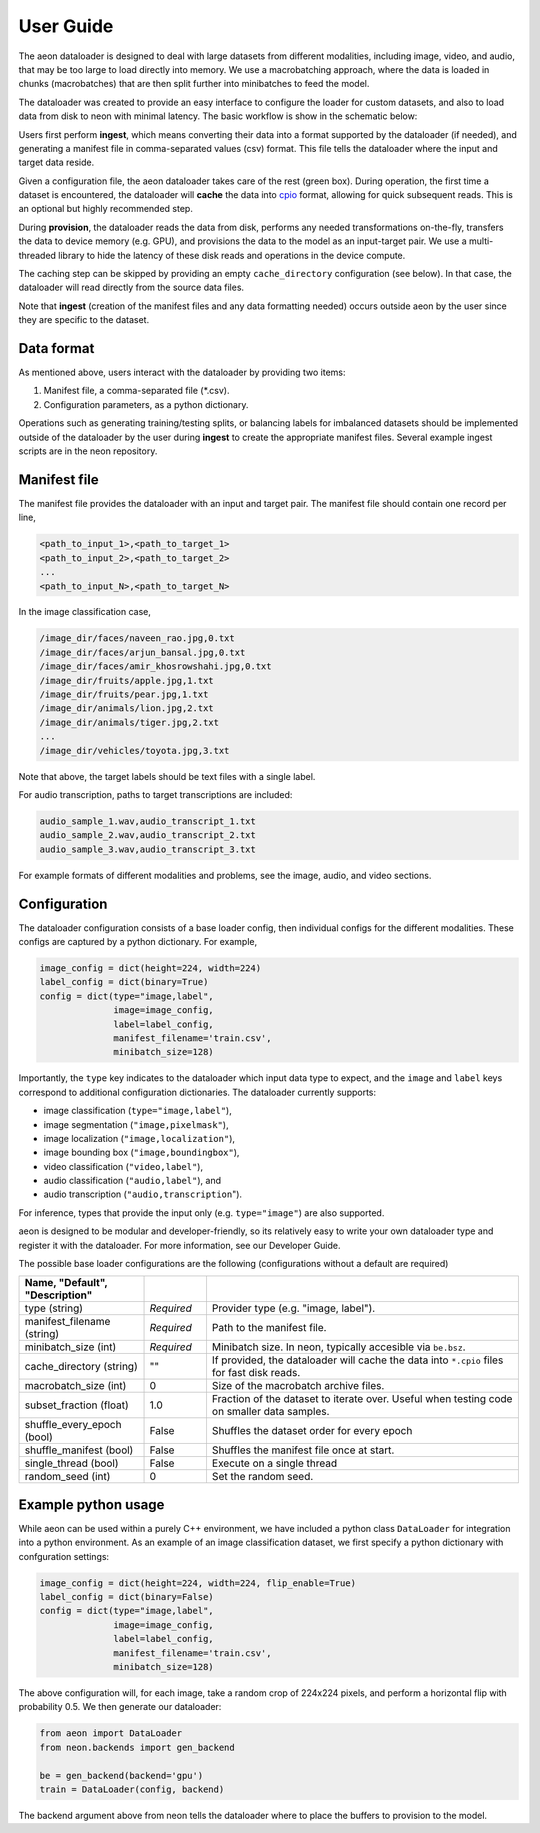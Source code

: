 .. ---------------------------------------------------------------------------
.. Copyright 2015 Nervana Systems Inc.
.. Licensed under the Apache License, Version 2.0 (the "License");
.. you may not use this file except in compliance with the License.
.. You may obtain a copy of the License at
..
..      http://www.apache.org/licenses/LICENSE-2.0
..
.. Unless required by applicable law or agreed to in writing, software
.. distributed under the License is distributed on an "AS IS" BASIS,
.. WITHOUT WARRANTIES OR CONDITIONS OF ANY KIND, either express or implied.
.. See the License for the specific language governing permissions and
.. limitations under the License.
.. ---------------------------------------------------------------------------

User Guide
==========

The aeon dataloader is designed to deal with large datasets from different modalities, including image, video, and audio, that may be too large to load directly into memory. We use a macrobatching approach, where the data is loaded in chunks (macrobatches) that are then split further into minibatches to feed the model.

The dataloader was created to provide an easy interface to configure the loader for custom datasets, and also to load data from disk to neon with minimal latency. The basic workflow is show in the schematic below:

.. image:: aeon_workflow.png

Users first perform **ingest**, which means converting their data into a format supported by the dataloader (if needed), and generating a manifest file in comma-separated values (csv) format. This file tells the dataloader where the input and target data reside.

Given a configuration file, the aeon dataloader takes care of the rest (green box). During operation, the first time a dataset is encountered, the dataloader will **cache** the data into `cpio <https://en.wikipedia.org/wiki/Cpio>`_ format, allowing for quick subsequent reads. This is an optional but highly recommended step.

During **provision**, the dataloader reads the data from disk, performs any needed transformations on-the-fly, transfers the data to device memory (e.g. GPU), and provisions the data to the model as an input-target pair. We use a multi-threaded library to hide the latency of these disk reads and operations in the device compute.

The caching step can be skipped by providing an empty ``cache_directory`` configuration (see below). In that case, the dataloader will read directly from the source data files.

Note that **ingest** (creation of the manifest files and any data formatting needed) occurs outside aeon by the user since they are specific to the dataset.

Data format
-----------

As mentioned above, users interact with the dataloader by providing two items:

1. Manifest file, a comma-separated file (*.csv).
2. Configuration parameters, as a python dictionary.

Operations such as generating training/testing splits, or balancing labels for imbalanced datasets should be implemented outside of the dataloader by the user during **ingest** to create the appropriate manifest files. Several example ingest scripts are in the neon repository.

Manifest file
-------------

The manifest file provides the dataloader with an input and target pair. The
manifest file should contain one record per line,

.. code-block:: bash

    <path_to_input_1>,<path_to_target_1>
    <path_to_input_2>,<path_to_target_2>
    ...
    <path_to_input_N>,<path_to_target_N>

In the image classification case,

.. code-block:: bash

    /image_dir/faces/naveen_rao.jpg,0.txt
    /image_dir/faces/arjun_bansal.jpg,0.txt
    /image_dir/faces/amir_khosrowshahi.jpg,0.txt
    /image_dir/fruits/apple.jpg,1.txt
    /image_dir/fruits/pear.jpg,1.txt
    /image_dir/animals/lion.jpg,2.txt
    /image_dir/animals/tiger.jpg,2.txt
    ...
    /image_dir/vehicles/toyota.jpg,3.txt

Note that above, the target labels should be text files with a single label.

For audio transcription, paths to target transcriptions are included:

.. code-block:: bash

    audio_sample_1.wav,audio_transcript_1.txt
    audio_sample_2.wav,audio_transcript_2.txt
    audio_sample_3.wav,audio_transcript_3.txt

For example formats of different modalities and problems, see the image, audio, and video sections.

Configuration
-------------

The dataloader configuration consists of a base loader config, then individual configs for the different modalities. These configs are captured by a python dictionary. For example,

.. code-block:: python

    image_config = dict(height=224, width=224)
    label_config = dict(binary=True)
    config = dict(type="image,label",
                  image=image_config,
                  label=label_config,
                  manifest_filename='train.csv',
                  minibatch_size=128)

Importantly, the ``type`` key indicates to the dataloader which input data type to expect, and the ``image`` and ``label`` keys correspond to additional configuration dictionaries. The dataloader currently supports:

- image classification (``type="image,label"``),
- image segmentation (``"image,pixelmask"``),
- image localization (``"image,localization"``),
- image bounding box (``"image,boundingbox"``),
- video classification (``"video,label"``),
- audio classification (``"audio,label"``), and
- audio transcription (``"audio,transcription``").

For inference, types that provide the input only (e.g. ``type="image"``) are also supported.

aeon is designed to be modular and developer-friendly, so its relatively easy to write your own dataloader type and register it with the dataloader. For more information, see our Developer Guide.

The possible base loader configurations are the following (configurations without a default are required)

.. csv-table::
   :header: "Name", "Default", "Description"
   :widths: 20, 10, 50
   :escape: ~
   :delim: |

   type (string)| *Required* | Provider type (e.g. "image, label").
   manifest_filename (string)| *Required* | Path to the manifest file.
   minibatch_size (int)| *Required* | Minibatch size. In neon, typically accesible via ``be.bsz``.
   cache_directory (string)| ~"~" | If provided, the dataloader will cache the data into ``*.cpio`` files for fast disk reads.
   macrobatch_size (int)| 0 | Size of the macrobatch archive files.
   subset_fraction (float)| 1.0 | Fraction of the dataset to iterate over. Useful when testing code on smaller data samples.
   shuffle_every_epoch (bool) | False | Shuffles the dataset order for every epoch
   shuffle_manifest (bool)| False | Shuffles the manifest file once at start.
   single_thread (bool)| False | Execute on a single thread
   random_seed (int)| 0 | Set the random seed.

Example python usage
--------------------

While aeon can be used within a purely C++ environment, we have included a python class ``DataLoader`` for integration into a python environment. As an example of an image classification dataset, we first specify a python dictionary with confguration settings:

.. code-block:: python

    image_config = dict(height=224, width=224, flip_enable=True)
    label_config = dict(binary=False)
    config = dict(type="image,label",
                  image=image_config,
                  label=label_config,
                  manifest_filename='train.csv',
                  minibatch_size=128)

The above configuration will, for each image, take a random crop of 224x224 pixels, and perform a horizontal flip with probability 0.5. We then generate our dataloader:

.. code-block:: python

    from aeon import DataLoader
    from neon.backends import gen_backend

    be = gen_backend(backend='gpu')
    train = DataLoader(config, backend)

The backend argument above from neon tells the dataloader where to place the buffers to provision to the model.
